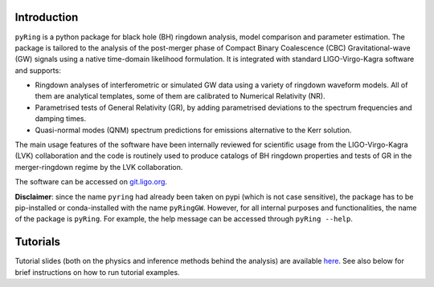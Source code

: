 Introduction
-------------

``pyRing`` is a python package for black hole (BH) ringdown analysis, model comparison and parameter estimation.
The package is tailored to the analysis of the post-merger phase of Compact Binary Coalescence (CBC) Gravitational-wave (GW) signals using a native time-domain likelihood formulation. It is integrated with standard LIGO-Virgo-Kagra software and supports:

* Ringdown analyses of interferometric or simulated GW data using a variety of ringdown waveform models. All of them are analytical templates, some of them are calibrated to Numerical Relativity (NR).
* Parametrised tests of General Relativity (GR), by adding parametrised deviations to the spectrum frequencies and damping times.
* Quasi-normal modes (QNM) spectrum predictions for emissions alternative to the Kerr solution.

The main usage features of the software have been internally reviewed for scientific usage from the LIGO-Virgo-Kagra (LVK) collaboration and the code is routinely used to produce catalogs of BH ringdown properties and tests of GR in the merger-ringdown regime by the LVK collaboration. 

The software can be accessed on `git.ligo.org <https://git.ligo.org/lscsoft/pyring>`_.

**Disclaimer**: since the name ``pyring`` had already been taken on pypi (which is not case sensitive), the package has to be pip-installed or conda-installed with the name ``pyRingGW``. However, for all internal purposes and functionalities, the name of the package is ``pyRing``. For example, the help message can be accessed through ``pyRing --help``.

Tutorials
---------

Tutorial slides (both on the physics and inference methods behind the analysis) are available `here <https://drive.google.com/drive/u/0/folders/1cNmga4kRvSJtdCZ5VuRCWrnja1vLtmQ6>`_. See also below for brief instructions on how to run tutorial examples.